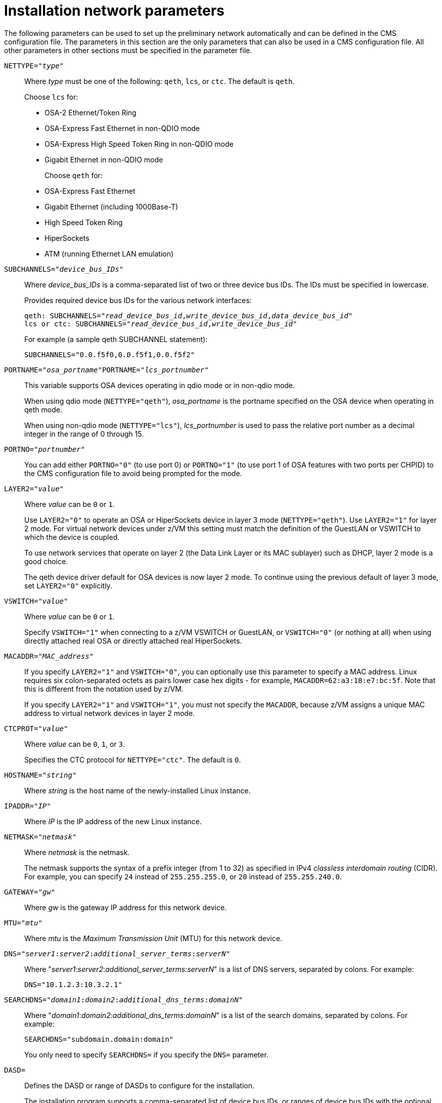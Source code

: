 //Chapter 20
[id="installation-network-parameters_{context}"]
= Installation network parameters

The following parameters can be used to set up the preliminary network automatically and can be defined in the CMS configuration file. The parameters in this section are the only parameters that can also be used in a CMS configuration file. All other parameters in other sections must be specified in the parameter file.

`NETTYPE="pass:attributes[{blank}]_type_pass:attributes[{blank}]"`::
+
Where _type_ must be one of the following: `qeth`, `lcs`, or `ctc`. The default is `qeth`.
+
Choose `lcs` for:
+
** OSA-2 Ethernet/Token Ring
+
** OSA-Express Fast Ethernet in non-QDIO mode
+
** OSA-Express High Speed Token Ring in non-QDIO mode
+
** Gigabit Ethernet in non-QDIO mode
+
Choose `qeth` for:
+
** OSA-Express Fast Ethernet
+
** Gigabit Ethernet (including 1000Base-T)
+
** High Speed Token Ring
+
** HiperSockets
+
** ATM (running Ethernet LAN emulation)

`SUBCHANNELS="pass:attributes[{blank}]_device_bus_IDs_pass:attributes[{blank}]"`::
+
Where _device_bus_IDs_ is a comma-separated list of two or three device bus IDs. The IDs must be specified in lowercase.
+
Provides required device bus IDs for the various network interfaces:
+
[literal,subs="+quotes,verbatim,macros"]
....
qeth: SUBCHANNELS="pass:quotes[_read_device_bus_id_],pass:quotes[_write_device_bus_id_],pass:quotes[_data_device_bus_id_]"
lcs or ctc: SUBCHANNELS="pass:quotes[_read_device_bus_id_],pass:quotes[_write_device_bus_id_]"
....
+
For example (a sample qeth SUBCHANNEL statement):
+
[literal,subs="+quotes,verbatim"]
....
SUBCHANNELS="0.0.f5f0,0.0.f5f1,0.0.f5f2"
....

`PORTNAME="pass:attributes[{blank}]_osa_portname_pass:attributes[{blank}]"`pass:attributes[{blank}]pass:attributes[{blank}]`PORTNAME="pass:attributes[{blank}]_lcs_portnumber_pass:attributes[{blank}]"`::
+
This variable supports OSA devices operating in qdio mode or in non-qdio mode.
+
When using qdio mode (`NETTYPE="qeth"`), _osa_portname_ is the portname specified on the OSA device when operating in qeth mode.
+
When using non-qdio mode (`NETTYPE="lcs"`), _lcs_portnumber_ is used to pass the relative port number as a decimal integer in the range of 0 through 15.

`PORTNO="pass:attributes[{blank}]_portnumber_pass:attributes[{blank}]"`::
+
You can add either `PORTNO="0"` (to use port 0) or `PORTNO="1"` (to use port 1 of OSA features with two ports per CHPID) to the CMS configuration file to avoid being prompted for the mode.

`LAYER2="pass:attributes[{blank}]_value_pass:attributes[{blank}]"`::
+
Where _value_ can be `0` or `1`.
+
Use `LAYER2="0"` to operate an OSA or HiperSockets device in layer 3 mode (`NETTYPE="qeth"`). Use `LAYER2="1"` for layer 2 mode. For virtual network devices under z/VM this setting must match the definition of the GuestLAN or VSWITCH to which the device is coupled.
+
To use network services that operate on layer 2 (the Data Link Layer or its MAC sublayer) such as DHCP, layer 2 mode is a good choice.
+
The qeth device driver default for OSA devices is now layer 2 mode. To continue using the previous default of layer 3 mode, set `LAYER2="0"` explicitly.

`VSWITCH="pass:attributes[{blank}]_value_pass:attributes[{blank}]"`::
+
Where _value_ can be `0` or `1`.
+
Specify `VSWITCH="1"` when connecting to a z/VM VSWITCH or GuestLAN, or `VSWITCH="0"` (or nothing at all) when using directly attached real OSA or directly attached real HiperSockets.

`MACADDR="pass:attributes[{blank}]_MAC_address_pass:attributes[{blank}]"`::
+
If you specify `LAYER2="1"` and `VSWITCH="0"`, you can optionally use this parameter to specify a MAC address. Linux requires six colon-separated octets as pairs lower case hex digits - for example, `MACADDR=62:a3:18:e7:bc:5f`. Note that this is different from the notation used by z/VM.
+
If you specify `LAYER2="1"` and `VSWITCH="1"`, you must not specify the `MACADDR`, because z/VM assigns a unique MAC address to virtual network devices in layer 2 mode.

`CTCPROT="pass:attributes[{blank}]_value_pass:attributes[{blank}]"`::
+
Where _value_ can be `0`, `1`, or `3`.
+
Specifies the CTC protocol for `NETTYPE="ctc"`. The default is `0`.

`HOSTNAME="pass:attributes[{blank}]_string_pass:attributes[{blank}]"`::
+
Where _string_ is the host name of the newly-installed Linux instance.

`IPADDR="pass:attributes[{blank}]_IP_pass:attributes[{blank}]"`::
+
Where _IP_ is the IP address of the new Linux instance.

`NETMASK="pass:attributes[{blank}]_netmask_pass:attributes[{blank}]"`::
+
Where _netmask_ is the netmask.
+
The netmask supports the syntax of a prefix integer (from 1 to 32) as specified in IPv4 _classless interdomain routing_ (CIDR). For example, you can specify `24` instead of `255.255.255.0`, or `20` instead of `255.255.240.0`.

`GATEWAY="pass:attributes[{blank}]_gw_pass:attributes[{blank}]"`::
+
Where _gw_ is the gateway IP address for this network device.

`MTU="pass:attributes[{blank}]_mtu_pass:attributes[{blank}]"`::
+
Where _mtu_ is the _Maximum Transmission Unit_ (MTU) for this network device.

`DNS="pass:attributes[{blank}]_server1_:pass:attributes[{blank}]_server2_:pass:attributes[{blank}]_additional_server_terms_:pass:attributes[{blank}]_serverN_pass:attributes[{blank}]"`::
+
Where "pass:attributes[{blank}]_server1_:pass:attributes[{blank}]_server2_:pass:attributes[{blank}]_additional_server_terms_:pass:attributes[{blank}]_serverN_pass:attributes[{blank}]" is a list of DNS servers, separated by colons. For example:
+
[literal,subs="+quotes,verbatim"]
....
DNS="10.1.2.3:10.3.2.1"
....

`SEARCHDNS="pass:attributes[{blank}]_domain1_:pass:attributes[{blank}]_domain2_:pass:attributes[{blank}]_additional_dns_terms_:pass:attributes[{blank}]_domainN_pass:attributes[{blank}]"`::
+
Where "pass:attributes[{blank}]_domain1_:pass:attributes[{blank}]_domain2_:pass:attributes[{blank}]_additional_dns_terms_:pass:attributes[{blank}]_domainN_pass:attributes[{blank}]" is a list of the search domains, separated by colons. For example:
+
[literal,subs="+quotes,verbatim"]
....
SEARCHDNS="subdomain.domain:domain"
....
+
You only need to specify `SEARCHDNS=` if you specify the `DNS=` parameter.

`DASD=`::
+
Defines the DASD or range of DASDs to configure for the installation.
+
The installation program supports a comma-separated list of device bus IDs, or ranges of device bus IDs with the optional attributes [option]`ro`, [option]`diag`, [option]`erplog`, and [option]`failfast`. Optionally, you can abbreviate device bus IDs to device numbers with leading zeros stripped. Any optional attributes should be separated by colons and enclosed in parentheses. Optional attributes follow a device bus ID or a range of device bus IDs.
+
The only supported global option is [option]`autodetect`. This does not support the specification of non-existent DASDs to reserve kernel device names for later addition of DASDs. Use persistent DASD device names (for example `/dev/disk/by-path/...`) to enable transparent addition of disks later. Other global options such as [option]`probeonly`, [option]`nopav`, or [option]`nofcx` are not supported by the installation program.
+
Only specify those DASDs that you really need to install your system. All unformatted DASDs specified here must be formatted after a confirmation later on in the installation program
//(see <<sect-storage-device-selection-dasd-formatting-s390>>).
Add any data DASDs that are not needed for the root file system or the `/boot` partition after installation as described in <<sect-post-installation-dasds-no-root-s390>>.
+
For example:
+
[literal,subs="+quotes,verbatim"]
....
DASD="eb1c,0.0.a000-0.0.a003,eb10-eb14(diag),0.0.ab1c(ro:diag)"
....
+
For FCP-only environments, remove the [option]`DASD=` option from the CMS configuration file to indicate no DASD is present.

`FCP_pass:attributes[{blank}]_n_pass:attributes[{blank}]="pass:attributes[{blank}]_device_bus_ID_ _WWPN_ _FCP_LUN_pass:attributes[{blank}]"`::
+
Where:
+
** _n_ is typically an integer value (for example `FCP_1` or `FCP_2`) but could be any string with alphabetic or numeric characters or underscores.
+
** _device_bus_ID_ specifies the device bus ID of the FCP device representing the _host bus adapter_ (HBA) (for example `0.0.fc00` for device fc00).
+
** _WWPN_ is the world wide port name used for routing (often in conjunction with multipathing) and is as a 16-digit hex value (for example `0x50050763050b073d`).
+
** _FCP_LUN_ refers to the storage logical unit identifier and is specified as a 16-digit hexadecimal value padded with zeroes to the right (for example `0x4020400100000000`).
+
These variables can be used on systems with FCP devices to activate FCP LUNs such as SCSI disks. Additional FCP LUNs can be activated during the installation interactively or by means of a Kickstart file. An example value looks similar to the following:
+
[literal,subs="+quotes,verbatim"]
....
FCP_1="0.0.fc00 0x50050763050b073d 0x4020400100000000"
....
+
[IMPORTANT]
====

Each of the values used in the FCP parameters (for example `FCP_1` or `FCP_2`) are site-specific and are normally supplied by the FCP storage administrator.

====

The installation program prompts you for any required parameters not specified in the parameter or configuration file except for FCP_n.
